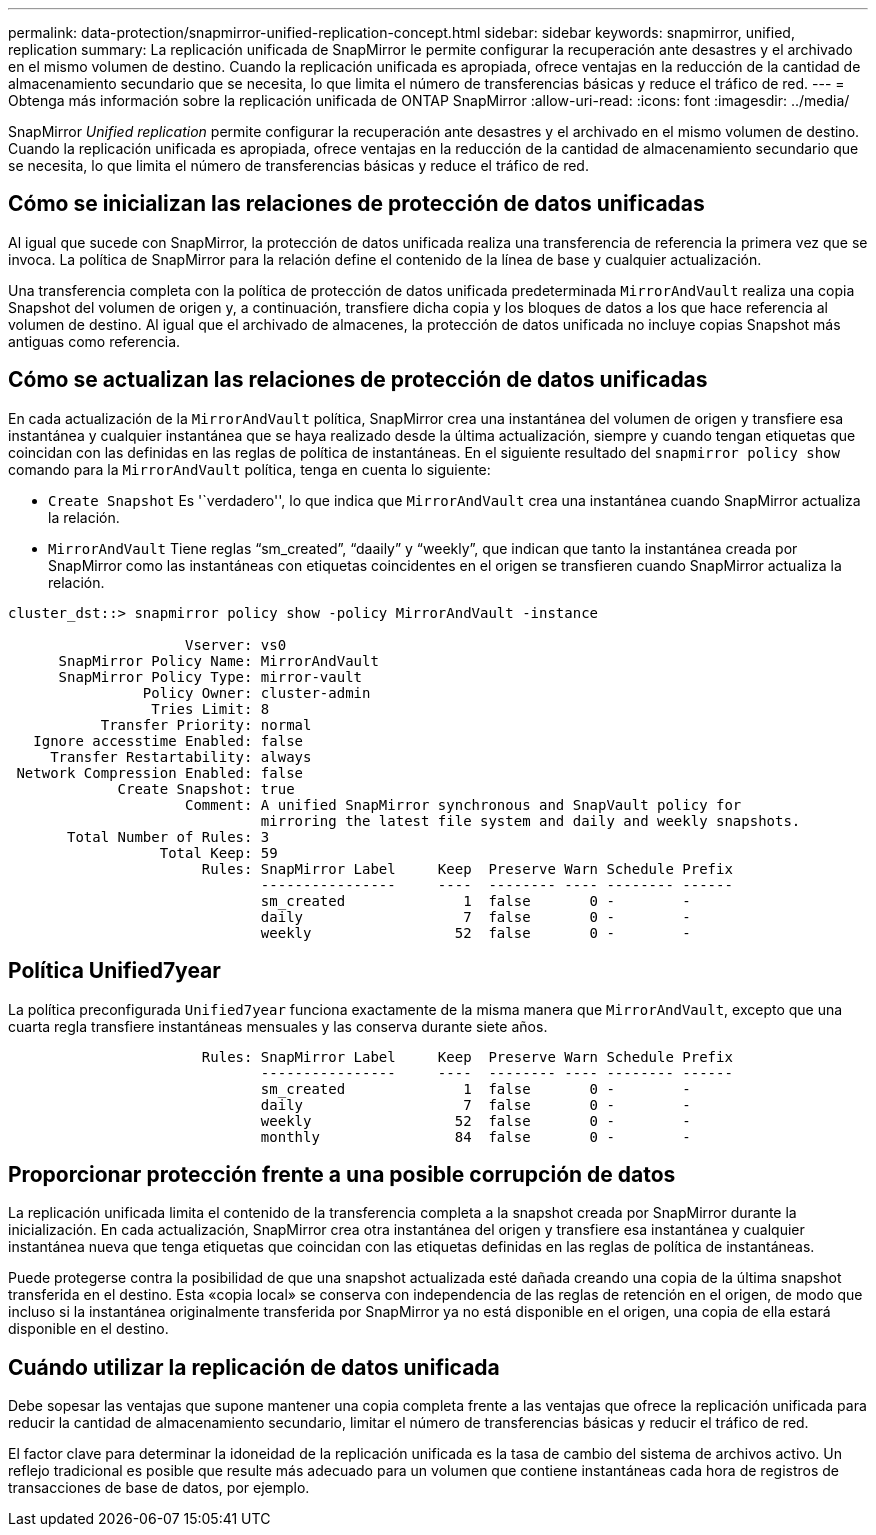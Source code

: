 ---
permalink: data-protection/snapmirror-unified-replication-concept.html 
sidebar: sidebar 
keywords: snapmirror, unified, replication 
summary: La replicación unificada de SnapMirror le permite configurar la recuperación ante desastres y el archivado en el mismo volumen de destino. Cuando la replicación unificada es apropiada, ofrece ventajas en la reducción de la cantidad de almacenamiento secundario que se necesita, lo que limita el número de transferencias básicas y reduce el tráfico de red. 
---
= Obtenga más información sobre la replicación unificada de ONTAP SnapMirror
:allow-uri-read: 
:icons: font
:imagesdir: ../media/


[role="lead"]
SnapMirror _Unified replication_ permite configurar la recuperación ante desastres y el archivado en el mismo volumen de destino. Cuando la replicación unificada es apropiada, ofrece ventajas en la reducción de la cantidad de almacenamiento secundario que se necesita, lo que limita el número de transferencias básicas y reduce el tráfico de red.



== Cómo se inicializan las relaciones de protección de datos unificadas

Al igual que sucede con SnapMirror, la protección de datos unificada realiza una transferencia de referencia la primera vez que se invoca. La política de SnapMirror para la relación define el contenido de la línea de base y cualquier actualización.

Una transferencia completa con la política de protección de datos unificada predeterminada `MirrorAndVault` realiza una copia Snapshot del volumen de origen y, a continuación, transfiere dicha copia y los bloques de datos a los que hace referencia al volumen de destino. Al igual que el archivado de almacenes, la protección de datos unificada no incluye copias Snapshot más antiguas como referencia.



== Cómo se actualizan las relaciones de protección de datos unificadas

En cada actualización de la `MirrorAndVault` política, SnapMirror crea una instantánea del volumen de origen y transfiere esa instantánea y cualquier instantánea que se haya realizado desde la última actualización, siempre y cuando tengan etiquetas que coincidan con las definidas en las reglas de política de instantáneas. En el siguiente resultado del `snapmirror policy show` comando para la `MirrorAndVault` política, tenga en cuenta lo siguiente:

* `Create Snapshot` Es '`verdadero'', lo que indica que `MirrorAndVault` crea una instantánea cuando SnapMirror actualiza la relación.
* `MirrorAndVault` Tiene reglas “sm_created”, “daaily” y “weekly”, que indican que tanto la instantánea creada por SnapMirror como las instantáneas con etiquetas coincidentes en el origen se transfieren cuando SnapMirror actualiza la relación.


[listing]
----
cluster_dst::> snapmirror policy show -policy MirrorAndVault -instance

                     Vserver: vs0
      SnapMirror Policy Name: MirrorAndVault
      SnapMirror Policy Type: mirror-vault
                Policy Owner: cluster-admin
                 Tries Limit: 8
           Transfer Priority: normal
   Ignore accesstime Enabled: false
     Transfer Restartability: always
 Network Compression Enabled: false
             Create Snapshot: true
                     Comment: A unified SnapMirror synchronous and SnapVault policy for
                              mirroring the latest file system and daily and weekly snapshots.
       Total Number of Rules: 3
                  Total Keep: 59
                       Rules: SnapMirror Label     Keep  Preserve Warn Schedule Prefix
                              ----------------     ----  -------- ---- -------- ------
                              sm_created              1  false       0 -        -
                              daily                   7  false       0 -        -
                              weekly                 52  false       0 -        -
----


== Política Unified7year

La política preconfigurada `Unified7year` funciona exactamente de la misma manera que `MirrorAndVault`, excepto que una cuarta regla transfiere instantáneas mensuales y las conserva durante siete años.

[listing]
----

                       Rules: SnapMirror Label     Keep  Preserve Warn Schedule Prefix
                              ----------------     ----  -------- ---- -------- ------
                              sm_created              1  false       0 -        -
                              daily                   7  false       0 -        -
                              weekly                 52  false       0 -        -
                              monthly                84  false       0 -        -
----


== Proporcionar protección frente a una posible corrupción de datos

La replicación unificada limita el contenido de la transferencia completa a la snapshot creada por SnapMirror durante la inicialización. En cada actualización, SnapMirror crea otra instantánea del origen y transfiere esa instantánea y cualquier instantánea nueva que tenga etiquetas que coincidan con las etiquetas definidas en las reglas de política de instantáneas.

Puede protegerse contra la posibilidad de que una snapshot actualizada esté dañada creando una copia de la última snapshot transferida en el destino. Esta «copia local» se conserva con independencia de las reglas de retención en el origen, de modo que incluso si la instantánea originalmente transferida por SnapMirror ya no está disponible en el origen, una copia de ella estará disponible en el destino.



== Cuándo utilizar la replicación de datos unificada

Debe sopesar las ventajas que supone mantener una copia completa frente a las ventajas que ofrece la replicación unificada para reducir la cantidad de almacenamiento secundario, limitar el número de transferencias básicas y reducir el tráfico de red.

El factor clave para determinar la idoneidad de la replicación unificada es la tasa de cambio del sistema de archivos activo. Un reflejo tradicional es posible que resulte más adecuado para un volumen que contiene instantáneas cada hora de registros de transacciones de base de datos, por ejemplo.
